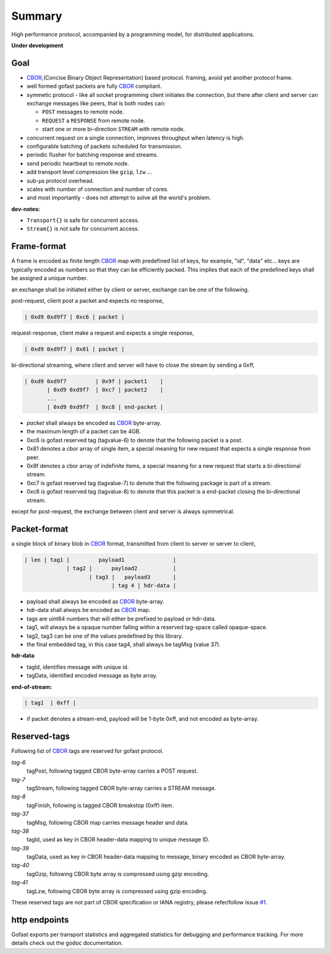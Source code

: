 -------
Summary
-------

High performance protocol, accompanied by a programming model, for distributed
applications.

|buildstatus| |coveragestatus| |godoc|

**Under development**

Goal
----

* CBOR_,(Concise Binary Object Representation) based protocol.
  framing, avoid yet another protocol frame.
* well formed gofast packets are fully CBOR_ compliant.
* symmetic protocol - like all socket programming client initiates
  the connection, but there after client and server can exchange
  messages like peers, that is both nodes can:

  * ``POST`` messages to remote node.
  * ``REQUEST`` a ``RESPONSE`` from remote node.
  * start one or more bi-direction ``STREAM`` with remote node.

* concurrent request on a single connection, improves throughput
  when latency is high.
* configurable batching of packets scheduled for transmission.
* periodic flusher for batching response and streams.
* send periodic heartbeat to remote node.
* add transport level compression like ``gzip``, ``lzw`` ...
* sub-μs protocol overhead.
* scales with number of connection and number of cores.
* and most importantly - does not attempt to solve all the
  world's problem.

**dev-notes:**

* ``Transport{}`` is safe for concurrent access.
* ``Stream{}`` is not safe for concurrent access.

Frame-format
------------

A frame is encoded as finite length CBOR_ map with predefined list
of keys, for example, "id", "data" etc... keys are typically encoded
as numbers so that they can be efficiently packed. This implies that
each of the predefined keys shall be assigned a unique number.

an exchange shall be initiated either by client or server,
exchange can be one of the following.

post-request, client post a packet and expects no response,

.. code-block:: text

     | 0xd9 0xd9f7 | 0xc6 | packet |

request-response, client make a request and expects a single response,

.. code-block:: text

     | 0xd9 0xd9f7 | 0x81 | packet |

bi-directional streaming, where client and server will have to close
the stream by sending a 0xff,

.. code-block:: text

     | 0xd9 0xd9f7         | 0x9f | packet1    |
            | 0xd9 0xd9f7  | 0xc7 | packet2    |
            ...
            | 0xd9 0xd9f7  | 0xc8 | end-packet |

* `packet` shall always be encoded as CBOR_ byte-array.
* the maximum length of a packet can be 4GB.
* 0xc6 is gofast reserved tag (tagvalue-6) to denote that the following
  packet is a post.
* 0x81 denotes a cbor array of single item, a special meaning for new
  request that expects a single response from peer.
* 0x9f denotes a cbor array of indefinite items, a special meaning
  for a new request that starts a bi-directional stream.
* 0xc7 is gofast reserved tag (tagvalue-7) to denote that the following
  package is part of a stream.
* 0xc8 is gofast reserved tag (tagvalue-8) to denote that this packet
  is a end-packet closing the bi-directional stream.

except for post-request, the exchange between client and server is always
symmetrical.

Packet-format
-------------

a single block of binary blob in CBOR_ format, transmitted
from client to server or server to client,

.. code-block:: text

  | len | tag1 |         payload1               |
               | tag2 |      payload2           |
                      | tag3 |   payload3       |
                             | tag 4 | hdr-data |

* payload shall always be encoded as CBOR_ byte-array.
* hdr-data shall always be encoded as CBOR_ map.
* tags are uint64 numbers that will either be prefixed
  to payload or hdr-data.
* tag1, will always be a opaque number falling within a
  reserved tag-space called opaque-space.
* tag2, tag3 can be one of the values predefined by this
  library.
* the final embedded tag, in this case tag4, shall always
  be tagMsg (value 37).

**hdr-data**

* tagId, identifies message with unique id.
* tagData, identified encoded message as byte array.

**end-of-stream:**

.. code-block:: text

    | tag1  | 0xff |

* if packet denotes a stream-end, payload will be 1-byte 0xff,
  and not encoded as byte-array.

Reserved-tags
-------------

Following list of CBOR_ tags are reserved for gofast protocol.

`tag-6`
    tagPost, following tagged CBOR byte-array carries a POST request.

`tag-7`
    tagStream, following tagged CBOR byte-array carries a STREAM message.

`tag-8`
    tagFinish, following is tagged CBOR breakstop (0xff) item.

`tag-37`
    tagMsg, following CBOR map carries message header and data.

`tag-38`
    tagId, used as key in CBOR header-data mapping to unique message ID.

`tag-39`
    tagData, used as key in CBOR header-data mapping to message, binary
    encoded as CBOR byte-array.

`tag-40`
    tagGzip, following CBOR byte array is compressed using gzip encoding.

`tag-41`
    tagLzw, following CBOR byte array is compressed using gzip encoding.

These reserved tags are not part of CBOR specification or IANA registry,
please refer/follow issue `#1 <https://github.com/prataprc/gofast/issues/1>`_.

http endpoints
--------------

Gofast exports per transport statistics and aggregated statistics for
debugging and performance tracking. For more details check out the
godoc documentation.

.. _CBOR: http://cbor.io/

.. |buildstatus| image:: https://travis-ci.org/prataprc/gofast.png
    :target: https://travis-ci.org/prataprc/gofast
.. |coveragestatus| image:: https://coveralls.io/repos/github/prataprc/gofast/badge.svg?branch=master
    :target: https://coveralls.io/github/prataprc/gofast?branch=master
.. |godoc| image:: https://godoc.org/github.com/prataprc/gofast?status.png
    :target: https://godoc.org/github.com/prataprc/gofast
